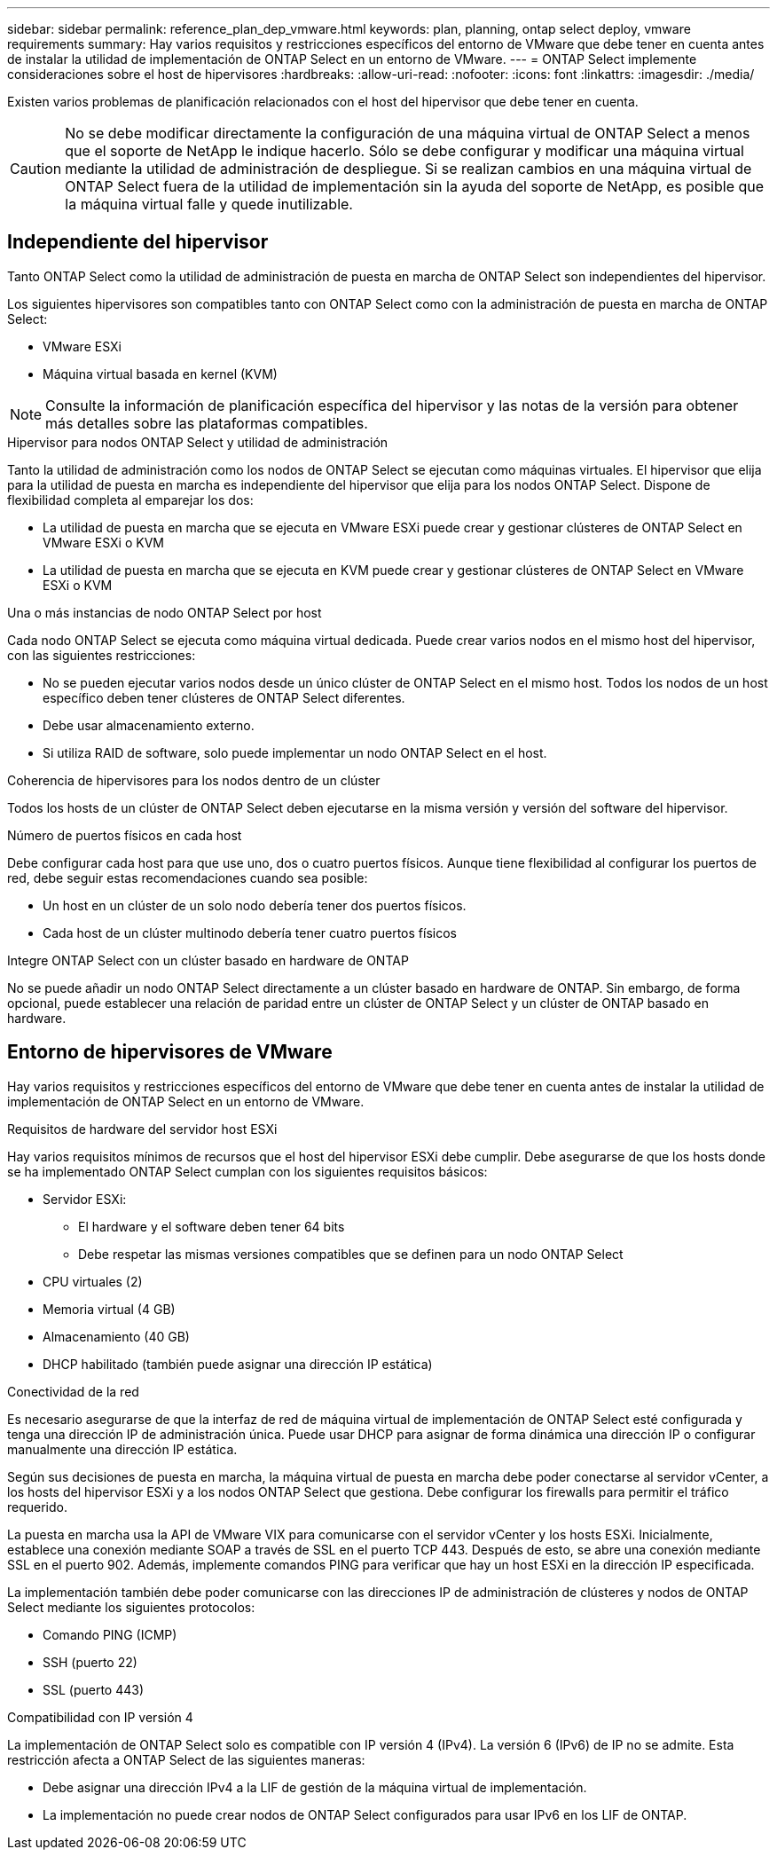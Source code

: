 ---
sidebar: sidebar 
permalink: reference_plan_dep_vmware.html 
keywords: plan, planning, ontap select deploy, vmware requirements 
summary: Hay varios requisitos y restricciones específicos del entorno de VMware que debe tener en cuenta antes de instalar la utilidad de implementación de ONTAP Select en un entorno de VMware. 
---
= ONTAP Select implemente consideraciones sobre el host de hipervisores
:hardbreaks:
:allow-uri-read: 
:nofooter: 
:icons: font
:linkattrs: 
:imagesdir: ./media/


[role="lead"]
Existen varios problemas de planificación relacionados con el host del hipervisor que debe tener en cuenta.


CAUTION: No se debe modificar directamente la configuración de una máquina virtual de ONTAP Select a menos que el soporte de NetApp le indique hacerlo. Sólo se debe configurar y modificar una máquina virtual mediante la utilidad de administración de despliegue. Si se realizan cambios en una máquina virtual de ONTAP Select fuera de la utilidad de implementación sin la ayuda del soporte de NetApp, es posible que la máquina virtual falle y quede inutilizable.



== Independiente del hipervisor

Tanto ONTAP Select como la utilidad de administración de puesta en marcha de ONTAP Select son independientes del hipervisor.

Los siguientes hipervisores son compatibles tanto con ONTAP Select como con la administración de puesta en marcha de ONTAP Select:

* VMware ESXi
* Máquina virtual basada en kernel (KVM)



NOTE: Consulte la información de planificación específica del hipervisor y las notas de la versión para obtener más detalles sobre las plataformas compatibles.

.Hipervisor para nodos ONTAP Select y utilidad de administración
Tanto la utilidad de administración como los nodos de ONTAP Select se ejecutan como máquinas virtuales. El hipervisor que elija para la utilidad de puesta en marcha es independiente del hipervisor que elija para los nodos ONTAP Select. Dispone de flexibilidad completa al emparejar los dos:

* La utilidad de puesta en marcha que se ejecuta en VMware ESXi puede crear y gestionar clústeres de ONTAP Select en VMware ESXi o KVM
* La utilidad de puesta en marcha que se ejecuta en KVM puede crear y gestionar clústeres de ONTAP Select en VMware ESXi o KVM


.Una o más instancias de nodo ONTAP Select por host
Cada nodo ONTAP Select se ejecuta como máquina virtual dedicada. Puede crear varios nodos en el mismo host del hipervisor, con las siguientes restricciones:

* No se pueden ejecutar varios nodos desde un único clúster de ONTAP Select en el mismo host. Todos los nodos de un host específico deben tener clústeres de ONTAP Select diferentes.
* Debe usar almacenamiento externo.
* Si utiliza RAID de software, solo puede implementar un nodo ONTAP Select en el host.


.Coherencia de hipervisores para los nodos dentro de un clúster
Todos los hosts de un clúster de ONTAP Select deben ejecutarse en la misma versión y versión del software del hipervisor.

.Número de puertos físicos en cada host
Debe configurar cada host para que use uno, dos o cuatro puertos físicos. Aunque tiene flexibilidad al configurar los puertos de red, debe seguir estas recomendaciones cuando sea posible:

* Un host en un clúster de un solo nodo debería tener dos puertos físicos.
* Cada host de un clúster multinodo debería tener cuatro puertos físicos


.Integre ONTAP Select con un clúster basado en hardware de ONTAP
No se puede añadir un nodo ONTAP Select directamente a un clúster basado en hardware de ONTAP. Sin embargo, de forma opcional, puede establecer una relación de paridad entre un clúster de ONTAP Select y un clúster de ONTAP basado en hardware.



== Entorno de hipervisores de VMware

Hay varios requisitos y restricciones específicos del entorno de VMware que debe tener en cuenta antes de instalar la utilidad de implementación de ONTAP Select en un entorno de VMware.

.Requisitos de hardware del servidor host ESXi
Hay varios requisitos mínimos de recursos que el host del hipervisor ESXi debe cumplir. Debe asegurarse de que los hosts donde se ha implementado ONTAP Select cumplan con los siguientes requisitos básicos:

* Servidor ESXi:
+
** El hardware y el software deben tener 64 bits
** Debe respetar las mismas versiones compatibles que se definen para un nodo ONTAP Select


* CPU virtuales (2)
* Memoria virtual (4 GB)
* Almacenamiento (40 GB)
* DHCP habilitado (también puede asignar una dirección IP estática)


.Conectividad de la red
Es necesario asegurarse de que la interfaz de red de máquina virtual de implementación de ONTAP Select esté configurada y tenga una dirección IP de administración única. Puede usar DHCP para asignar de forma dinámica una dirección IP o configurar manualmente una dirección IP estática.

Según sus decisiones de puesta en marcha, la máquina virtual de puesta en marcha debe poder conectarse al servidor vCenter, a los hosts del hipervisor ESXi y a los nodos ONTAP Select que gestiona. Debe configurar los firewalls para permitir el tráfico requerido.

La puesta en marcha usa la API de VMware VIX para comunicarse con el servidor vCenter y los hosts ESXi. Inicialmente, establece una conexión mediante SOAP a través de SSL en el puerto TCP 443. Después de esto, se abre una conexión mediante SSL en el puerto 902. Además, implemente comandos PING para verificar que hay un host ESXi en la dirección IP especificada.

La implementación también debe poder comunicarse con las direcciones IP de administración de clústeres y nodos de ONTAP Select mediante los siguientes protocolos:

* Comando PING (ICMP)
* SSH (puerto 22)
* SSL (puerto 443)


.Compatibilidad con IP versión 4
La implementación de ONTAP Select solo es compatible con IP versión 4 (IPv4). La versión 6 (IPv6) de IP no se admite. Esta restricción afecta a ONTAP Select de las siguientes maneras:

* Debe asignar una dirección IPv4 a la LIF de gestión de la máquina virtual de implementación.
* La implementación no puede crear nodos de ONTAP Select configurados para usar IPv6 en los LIF de ONTAP.


